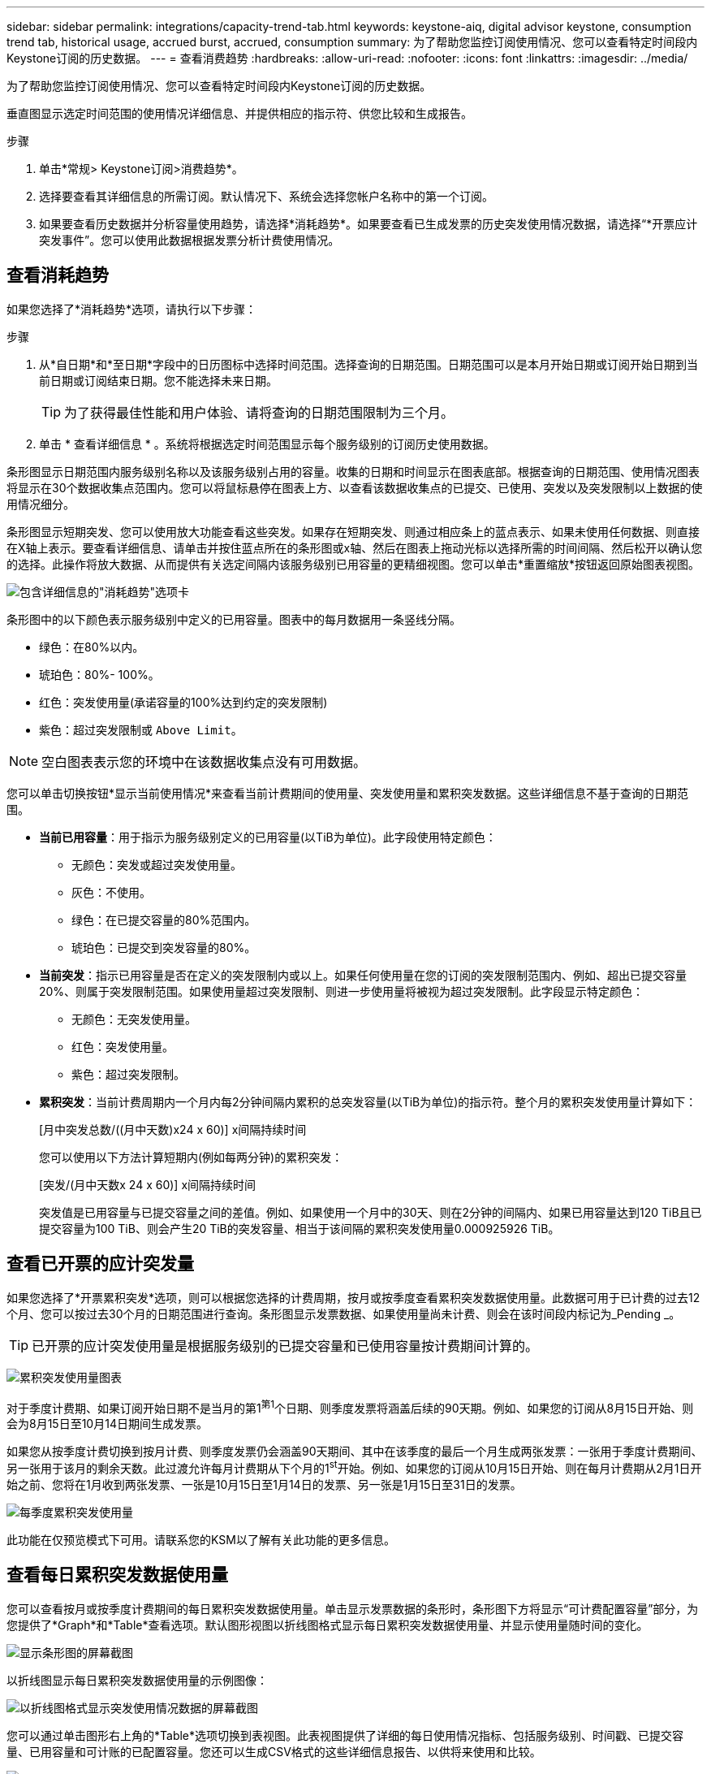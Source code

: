 ---
sidebar: sidebar 
permalink: integrations/capacity-trend-tab.html 
keywords: keystone-aiq, digital advisor keystone, consumption trend tab, historical usage, accrued burst, accrued, consumption 
summary: 为了帮助您监控订阅使用情况、您可以查看特定时间段内Keystone订阅的历史数据。 
---
= 查看消费趋势
:hardbreaks:
:allow-uri-read: 
:nofooter: 
:icons: font
:linkattrs: 
:imagesdir: ../media/


[role="lead"]
为了帮助您监控订阅使用情况、您可以查看特定时间段内Keystone订阅的历史数据。

垂直图显示选定时间范围的使用情况详细信息、并提供相应的指示符、供您比较和生成报告。

.步骤
. 单击*常规> Keystone订阅>消费趋势*。
. 选择要查看其详细信息的所需订阅。默认情况下、系统会选择您帐户名称中的第一个订阅。
. 如果要查看历史数据并分析容量使用趋势，请选择*消耗趋势*。如果要查看已生成发票的历史突发使用情况数据，请选择“*开票应计突发事件”。您可以使用此数据根据发票分析计费使用情况。




== 查看消耗趋势

如果您选择了*消耗趋势*选项，请执行以下步骤：

.步骤
. 从*自日期*和*至日期*字段中的日历图标中选择时间范围。选择查询的日期范围。日期范围可以是本月开始日期或订阅开始日期到当前日期或订阅结束日期。您不能选择未来日期。
+

TIP: 为了获得最佳性能和用户体验、请将查询的日期范围限制为三个月。

. 单击 * 查看详细信息 * 。系统将根据选定时间范围显示每个服务级别的订阅历史使用数据。


条形图显示日期范围内服务级别名称以及该服务级别占用的容量。收集的日期和时间显示在图表底部。根据查询的日期范围、使用情况图表将显示在30个数据收集点范围内。您可以将鼠标悬停在图表上方、以查看该数据收集点的已提交、已使用、突发以及突发限制以上数据的使用情况细分。

条形图显示短期突发、您可以使用放大功能查看这些突发。如果存在短期突发、则通过相应条上的蓝点表示、如果未使用任何数据、则直接在X轴上表示。要查看详细信息、请单击并按住蓝点所在的条形图或x轴、然后在图表上拖动光标以选择所需的时间间隔、然后松开以确认您的选择。此操作将放大数据、从而提供有关选定间隔内该服务级别已用容量的更精细视图。您可以单击*重置缩放*按钮返回原始图表视图。

image:aiq-ks-subtime-7.png["包含详细信息的\"消耗趋势\"选项卡"]

条形图中的以下颜色表示服务级别中定义的已用容量。图表中的每月数据用一条竖线分隔。

* 绿色：在80%以内。
* 琥珀色：80%- 100%。
* 红色：突发使用量(承诺容量的100%达到约定的突发限制)
* 紫色：超过突发限制或 `Above Limit`。



NOTE: 空白图表表示您的环境中在该数据收集点没有可用数据。

您可以单击切换按钮*显示当前使用情况*来查看当前计费期间的使用量、突发使用量和累积突发数据。这些详细信息不基于查询的日期范围。

* *当前已用容量*：用于指示为服务级别定义的已用容量(以TiB为单位)。此字段使用特定颜色：
+
** 无颜色：突发或超过突发使用量。
** 灰色：不使用。
** 绿色：在已提交容量的80%范围内。
** 琥珀色：已提交到突发容量的80%。


* *当前突发*：指示已用容量是否在定义的突发限制内或以上。如果任何使用量在您的订阅的突发限制范围内、例如、超出已提交容量20%、则属于突发限制范围。如果使用量超过突发限制、则进一步使用量将被视为超过突发限制。此字段显示特定颜色：
+
** 无颜色：无突发使用量。
** 红色：突发使用量。
** 紫色：超过突发限制。


* *累积突发*：当前计费周期内一个月内每2分钟间隔内累积的总突发容量(以TiB为单位)的指示符。整个月的累积突发使用量计算如下：
+
[月中突发总数/((月中天数)x24 x 60)] x间隔持续时间

+
您可以使用以下方法计算短期内(例如每两分钟)的累积突发：

+
[突发/(月中天数x 24 x 60)] x间隔持续时间

+
突发值是已用容量与已提交容量之间的差值。例如、如果使用一个月中的30天、则在2分钟的间隔内、如果已用容量达到120 TiB且已提交容量为100 TiB、则会产生20 TiB的突发容量、相当于该间隔的累积突发使用量0.000925926 TiB。





== 查看已开票的应计突发量

如果您选择了*开票累积突发*选项，则可以根据您选择的计费周期，按月或按季度查看累积突发数据使用量。此数据可用于已计费的过去12个月、您可以按过去30个月的日期范围进行查询。条形图显示发票数据、如果使用量尚未计费、则会在该时间段内标记为_Pending _。


TIP: 已开票的应计突发使用量是根据服务级别的已提交容量和已使用容量按计费期间计算的。

image:accr-burst-1.png["累积突发使用量图表"]

对于季度计费期、如果订阅开始日期不是当月的第1^第1^个日期、则季度发票将涵盖后续的90天期。例如、如果您的订阅从8月15日开始、则会为8月15日至10月14日期间生成发票。

如果您从按季度计费切换到按月计费、则季度发票仍会涵盖90天期间、其中在该季度的最后一个月生成两张发票：一张用于季度计费期间、另一张用于该月的剩余天数。此过渡允许每月计费期从下个月的1^st^开始。例如、如果您的订阅从10月15日开始、则在每月计费期从2月1日开始之前、您将在1月收到两张发票、一张是10月15日至1月14日的发票、另一张是1月15日至31日的发票。

image:accr-burst-2.png["每季度累积突发使用量"]

此功能在仅预览模式下可用。请联系您的KSM以了解有关此功能的更多信息。



== 查看每日累积突发数据使用量

您可以查看按月或按季度计费期间的每日累积突发数据使用量。单击显示发票数据的条形时，条形图下方将显示“可计费配置容量”部分，为您提供了*Graph*和*Table*查看选项。默认图形视图以折线图格式显示每日累积突发数据使用量、并显示使用量随时间的变化。

image:invoiced-daily-accr-burst-1.png["显示条形图的屏幕截图"]

以折线图显示每日累积突发数据使用量的示例图像：

image:invoiced-daily-accr-burst-date.png["以折线图格式显示突发使用情况数据的屏幕截图"]

您可以通过单击图形右上角的*Table*选项切换到表视图。此表视图提供了详细的每日使用情况指标、包括服务级别、时间戳、已提交容量、已用容量和可计账的已配置容量。您还可以生成CSV格式的这些详细信息报告、以供将来使用和比较。

image:invoiced-daily-accr-burst-3.png["以表格格式显示突发使用情况数据的屏幕截图"]



== MetroCluster高级数据保护参考图表

如果您已订阅高级数据保护附加服务、则可以在*消费趋势*选项卡上查看MetroCluster合作伙伴站点的消费数据的分类。

有关高级数据保护附加服务的信息、请参见 link:../concepts/adp.html["高级数据保护"]。

如果在MetroCluster设置中配置了ONTAP存储环境中的集群、则Keystone订阅的使用情况数据将拆分到同一个历史数据图表中、以显示主站点和镜像站点上基本服务级别的使用情况。


NOTE: 仅针对基本服务级别拆分消耗条形图。对于高级数据保护附加服务(即_Advanced Data-Protect_服务级别)、不会显示此分界。

.高级数据保护服务级别
对于_高级数据保护_服务级别、总使用量在合作伙伴站点之间分摊、每个合作伙伴站点的使用量将通过单独的订阅反映出来并计费；一个订阅用于主站点、另一个订阅用于镜像站点。因此，当您在*消费趋势*选项卡上选择主站点的订阅编号时，高级数据保护附加服务的消费图表仅显示主站点的离散消费详细信息。由于MetroCluster配置中的每个配对站点同时充当源和镜像、因此每个站点的总使用量包括在该站点创建的源卷和镜像卷。


TIP: 在“*当前使用量*”选项卡中，您的订阅跟踪ID旁边的工具提示可帮助您在MetroCluster设置中识别合作伙伴订阅。

.基本服务级别
对于基本服务级别、每个卷的计费方式是在主站点和镜像站点配置、因此、同一条形图会根据主站点和镜像站点的使用情况进行拆分。

.您可以看到的主要订阅内容
下图显示了_Extreme服务级别(基础服务级别)和主订阅编号的图表。同一历史数据图表还以主站点所用相同颜色代码的较浅阴影显示镜像站点的占用情况。鼠标悬停时的工具提示会显示主站点和镜像站点的消耗情况(以TiB为单位)、分别为22.24 TiB和14.86 TiB。

image:mcc-chart-1.png["MCC主系统"]

对于_Advanced Data-Protect_服务级别、图表如下所示：

image:adp-src-1.png["MCC主底座"]

.您可以看到的二级(镜像站点)订阅内容
在检查二级订阅时、您会发现、与配对站点位于同一数据收集点的_Extreme服务级别(基础服务级别)条形图已反转、主站点和镜像站点的消耗细分分别为14.86 TiB和22.24 TiB。

image:mcc-chart-mirror-1.png["MCC镜像"]

对于_Advanced Data-Protect_服务级别、配对站点上的同一个收集点的图表如下所示：

image:adp-mir-1.png["MCC镜像底座"]

有关MetroCluster 如何保护数据的信息、请参见 https://docs.netapp.com/us-en/ontap-metrocluster/manage/concept_understanding_mcc_data_protection_and_disaster_recovery.html["了解 MetroCluster 数据保护和灾难恢复"^]。

* 相关信息 *

* link:../integrations/aiq-keystone-details.html["使用Keystone信息板和报告"]
* link:../integrations/subscriptions-tab.html["订阅"]
* link:../integrations/current-usage-tab.html["电流消耗"]
* link:../integrations/volumes-objects-tab.html["卷和对象()"]
* link:../integrations/assets-tab.html["资产"]
* link:../integrations/performance-tab.html["性能"]

